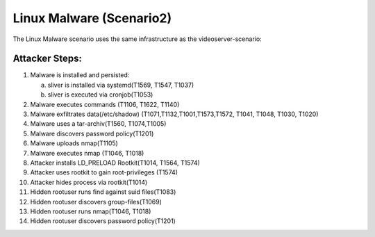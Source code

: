========================
Linux Malware (Scenario2)
========================

The Linux Malware scenario uses the same infrastructure as the videoserver-scenario:

.. image:: ../../images/AttackBed-Videoserver.png

Attacker Steps:
---------------

1. Malware is installed and persisted:

   a) sliver is installed via systemd(T1569, T1547, T1037)
   b) sliver is executed via cronjob(T1053)
   
2. Malware executes commands (T1106, T1622, T1140)
3. Malware exfiltrates data(/etc/shadow) (T1071,T1132,T1001,T1573,T1572, T1041, T1048, T1030, T1020)
4. Malware uses a tar-archiv(T1560, T1074,T1005)
5. Malware discovers password policy(T1201)
6. Malware uploads nmap(T1105)
7. Malware executes nmap (T1046, T1018)
8. Attacker installs LD\_PRELOAD Rootkit(T1014, T1564, T1574)
9. Attacker uses rootkit to gain root-privileges (T1574)
10. Attacker hides process via rootkit(T1014)
11. Hidden rootuser runs find against suid files(T1083)
12. Hidden rootuser discovers group-files(T1069)
13. Hidden rootuser runs nmap(T1046, T1018)
14. Hidden rootuser discovers password policy(T1201)

